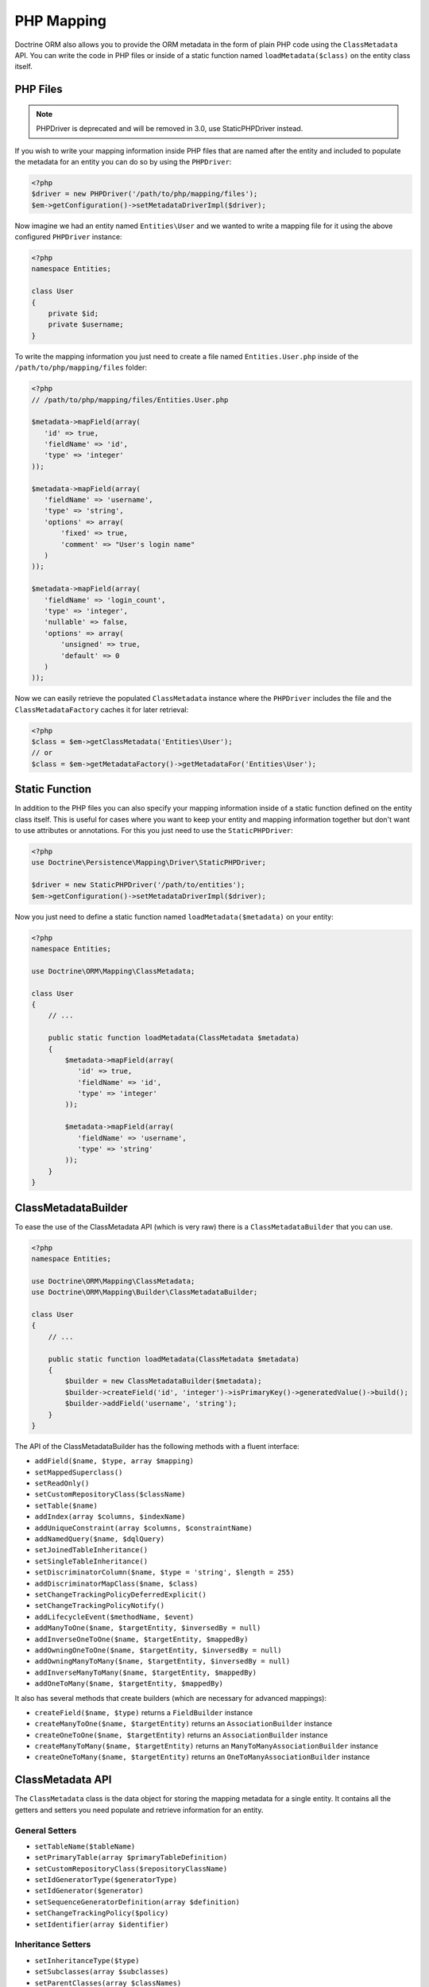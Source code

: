 PHP Mapping
===========

Doctrine ORM also allows you to provide the ORM metadata in the form
of plain PHP code using the ``ClassMetadata`` API. You can write
the code in PHP files or inside of a static function named
``loadMetadata($class)`` on the entity class itself.

PHP Files
---------

.. note::

   PHPDriver is deprecated and will be removed in 3.0, use StaticPHPDriver
   instead.

If you wish to write your mapping information inside PHP files that
are named after the entity and included to populate the metadata
for an entity you can do so by using the ``PHPDriver``:

.. code-block:: php

    <?php
    $driver = new PHPDriver('/path/to/php/mapping/files');
    $em->getConfiguration()->setMetadataDriverImpl($driver);

Now imagine we had an entity named ``Entities\User`` and we wanted
to write a mapping file for it using the above configured
``PHPDriver`` instance:

.. code-block:: php

    <?php
    namespace Entities;

    class User
    {
        private $id;
        private $username;
    }

To write the mapping information you just need to create a file
named ``Entities.User.php`` inside of the
``/path/to/php/mapping/files`` folder:

.. code-block:: php

    <?php
    // /path/to/php/mapping/files/Entities.User.php

    $metadata->mapField(array(
       'id' => true,
       'fieldName' => 'id',
       'type' => 'integer'
    ));

    $metadata->mapField(array(
       'fieldName' => 'username',
       'type' => 'string',
       'options' => array(
           'fixed' => true,
           'comment' => "User's login name"
       )
    ));

    $metadata->mapField(array(
       'fieldName' => 'login_count',
       'type' => 'integer',
       'nullable' => false,
       'options' => array(
           'unsigned' => true,
           'default' => 0
       )
    ));

Now we can easily retrieve the populated ``ClassMetadata`` instance
where the ``PHPDriver`` includes the file and the
``ClassMetadataFactory`` caches it for later retrieval:

.. code-block:: php

    <?php
    $class = $em->getClassMetadata('Entities\User');
    // or
    $class = $em->getMetadataFactory()->getMetadataFor('Entities\User');

Static Function
---------------

In addition to the PHP files you can also specify your mapping
information inside of a static function defined on the entity class
itself. This is useful for cases where you want to keep your entity
and mapping information together but don't want to use attributes or
annotations. For this you just need to use the ``StaticPHPDriver``:

.. code-block:: php

    <?php
    use Doctrine\Persistence\Mapping\Driver\StaticPHPDriver;

    $driver = new StaticPHPDriver('/path/to/entities');
    $em->getConfiguration()->setMetadataDriverImpl($driver);

Now you just need to define a static function named
``loadMetadata($metadata)`` on your entity:

.. code-block:: php

    <?php
    namespace Entities;

    use Doctrine\ORM\Mapping\ClassMetadata;

    class User
    {
        // ...

        public static function loadMetadata(ClassMetadata $metadata)
        {
            $metadata->mapField(array(
               'id' => true,
               'fieldName' => 'id',
               'type' => 'integer'
            ));

            $metadata->mapField(array(
               'fieldName' => 'username',
               'type' => 'string'
            ));
        }
    }

ClassMetadataBuilder
--------------------

To ease the use of the ClassMetadata API (which is very raw) there is a ``ClassMetadataBuilder`` that you can use.

.. code-block:: php

    <?php
    namespace Entities;

    use Doctrine\ORM\Mapping\ClassMetadata;
    use Doctrine\ORM\Mapping\Builder\ClassMetadataBuilder;

    class User
    {
        // ...

        public static function loadMetadata(ClassMetadata $metadata)
        {
            $builder = new ClassMetadataBuilder($metadata);
            $builder->createField('id', 'integer')->isPrimaryKey()->generatedValue()->build();
            $builder->addField('username', 'string');
        }
    }

The API of the ClassMetadataBuilder has the following methods with a fluent interface:

-   ``addField($name, $type, array $mapping)``
-   ``setMappedSuperclass()``
-   ``setReadOnly()``
-   ``setCustomRepositoryClass($className)``
-   ``setTable($name)``
-   ``addIndex(array $columns, $indexName)``
-   ``addUniqueConstraint(array $columns, $constraintName)``
-   ``addNamedQuery($name, $dqlQuery)``
-   ``setJoinedTableInheritance()``
-   ``setSingleTableInheritance()``
-   ``setDiscriminatorColumn($name, $type = 'string', $length = 255)``
-   ``addDiscriminatorMapClass($name, $class)``
-   ``setChangeTrackingPolicyDeferredExplicit()``
-   ``setChangeTrackingPolicyNotify()``
-   ``addLifecycleEvent($methodName, $event)``
-   ``addManyToOne($name, $targetEntity, $inversedBy = null)``
-   ``addInverseOneToOne($name, $targetEntity, $mappedBy)``
-   ``addOwningOneToOne($name, $targetEntity, $inversedBy = null)``
-   ``addOwningManyToMany($name, $targetEntity, $inversedBy = null)``
-   ``addInverseManyToMany($name, $targetEntity, $mappedBy)``
-   ``addOneToMany($name, $targetEntity, $mappedBy)``

It also has several methods that create builders (which are necessary for advanced mappings):

-   ``createField($name, $type)`` returns a ``FieldBuilder`` instance
-   ``createManyToOne($name, $targetEntity)`` returns an ``AssociationBuilder`` instance
-   ``createOneToOne($name, $targetEntity)`` returns an ``AssociationBuilder`` instance
-   ``createManyToMany($name, $targetEntity)`` returns an ``ManyToManyAssociationBuilder`` instance
-   ``createOneToMany($name, $targetEntity)`` returns an ``OneToManyAssociationBuilder`` instance

ClassMetadata API
-----------------

The ``ClassMetadata`` class is the data object for storing the mapping
metadata for a single entity. It contains all the getters and setters
you need populate and retrieve information for an entity.

General Setters
~~~~~~~~~~~~~~~


-  ``setTableName($tableName)``
-  ``setPrimaryTable(array $primaryTableDefinition)``
-  ``setCustomRepositoryClass($repositoryClassName)``
-  ``setIdGeneratorType($generatorType)``
-  ``setIdGenerator($generator)``
-  ``setSequenceGeneratorDefinition(array $definition)``
-  ``setChangeTrackingPolicy($policy)``
-  ``setIdentifier(array $identifier)``

Inheritance Setters
~~~~~~~~~~~~~~~~~~~


-  ``setInheritanceType($type)``
-  ``setSubclasses(array $subclasses)``
-  ``setParentClasses(array $classNames)``
-  ``setDiscriminatorColumn($columnDef)``
-  ``setDiscriminatorMap(array $map)``

Field Mapping Setters
~~~~~~~~~~~~~~~~~~~~~


-  ``mapField(array $mapping)``
-  ``mapOneToOne(array $mapping)``
-  ``mapOneToMany(array $mapping)``
-  ``mapManyToOne(array $mapping)``
-  ``mapManyToMany(array $mapping)``

Lifecycle Callback Setters
~~~~~~~~~~~~~~~~~~~~~~~~~~


-  ``addLifecycleCallback($callback, $event)``
-  ``setLifecycleCallbacks(array $callbacks)``

Versioning Setters
~~~~~~~~~~~~~~~~~~


-  ``setVersionMapping(array &$mapping)``
-  ``setVersioned($bool)``
-  ``setVersionField()``

General Getters
~~~~~~~~~~~~~~~


-  ``getTableName()``
-  ``getSchemaName()``
-  ``getTemporaryIdTableName()``

Identifier Getters
~~~~~~~~~~~~~~~~~~


-  ``getIdentifierColumnNames()``
-  ``usesIdGenerator()``
-  ``isIdentifier($fieldName)``
-  ``isIdGeneratorIdentity()``
-  ``isIdGeneratorSequence()``
-  ``isIdGeneratorTable()``
-  ``isIdentifierNatural()``
-  ``getIdentifierFieldNames()``
-  ``getSingleIdentifierFieldName()``
-  ``getSingleIdentifierColumnName()``

Inheritance Getters
~~~~~~~~~~~~~~~~~~~


-  ``isInheritanceTypeNone()``
-  ``isInheritanceTypeJoined()``
-  ``isInheritanceTypeSingleTable()``
-  ``isInheritanceTypeTablePerClass()``
-  ``isInheritedField($fieldName)``
-  ``isInheritedAssociation($fieldName)``

Change Tracking Getters
~~~~~~~~~~~~~~~~~~~~~~~


-  ``isChangeTrackingDeferredExplicit()``
-  ``isChangeTrackingDeferredImplicit()``
-  ``isChangeTrackingNotify()``

Field & Association Getters
~~~~~~~~~~~~~~~~~~~~~~~~~~~


-  ``isUniqueField($fieldName)``
-  ``isNullable($fieldName)``
-  ``getColumnName($fieldName)``
-  ``getFieldMapping($fieldName)``
-  ``getAssociationMapping($fieldName)``
-  ``getAssociationMappings()``
-  ``getFieldName($columnName)``
-  ``hasField($fieldName)``
-  ``getColumnNames(array $fieldNames = null)``
-  ``getTypeOfField($fieldName)``
-  ``getTypeOfColumn($columnName)``
-  ``hasAssociation($fieldName)``
-  ``isSingleValuedAssociation($fieldName)``
-  ``isCollectionValuedAssociation($fieldName)``

Lifecycle Callback Getters
~~~~~~~~~~~~~~~~~~~~~~~~~~


-  ``hasLifecycleCallbacks($lifecycleEvent)``
-  ``getLifecycleCallbacks($event)``

Runtime reflection methods
~~~~~~~~~~~~~~~~~~~~~~~~~~

These are methods related to runtime reflection for working with the
entities themselves.


-  ``getReflectionClass()``
-  ``getReflectionProperties()``
-  ``getReflectionProperty($name)``
-  ``getSingleIdReflectionProperty()``
-  ``getIdentifierValues($entity)``
-  ``setIdentifierValues($entity, $id)``
-  ``setFieldValue($entity, $field, $value)``
-  ``getFieldValue($entity, $field)``
